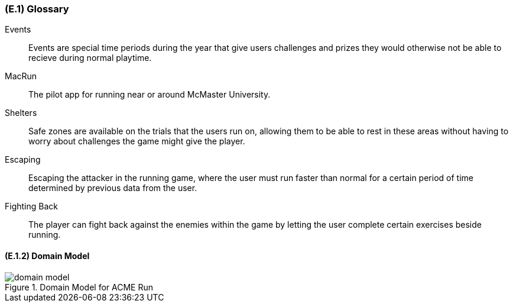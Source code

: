 [#e1,reftext=E.1]
=== (E.1) Glossary

ifdef::env-draft[]
TIP: _Clear and precise definitions of all the vocabulary specific to the application domain, including technical terms, words from ordinary language used in a special meaning, and acronyms. It introduces the terminology of the project; not just of the environment in the strict sense, but of all its parts._  <<BM22>>
endif::[]


[[events,Events]] Events::
    Events are special time periods during the year that give users challenges and prizes they would otherwise not be able to recieve during normal playtime.

[[macrun,MacRun]] MacRun::
    The pilot app for running near or around McMaster University. 

[[shelters,Shelters]] Shelters::
    Safe zones are available on the trials that the users run on, allowing them to be able to rest in these areas without having to worry about challenges the game might give the player.

[[escaping,Escaping]] Escaping::
    Escaping the attacker in the running game, where the user must run faster than normal for a certain period of time determined by previous data from the user. 

[[fightingback,Fighting Back]] Fighting Back::
    The player can fight back against the enemies within the game by letting the user complete certain exercises beside running.

==== (E.1.2) Domain Model

.Domain Model for ACME Run
image::models/domain_model.svg[scale=70%,align="center"]
